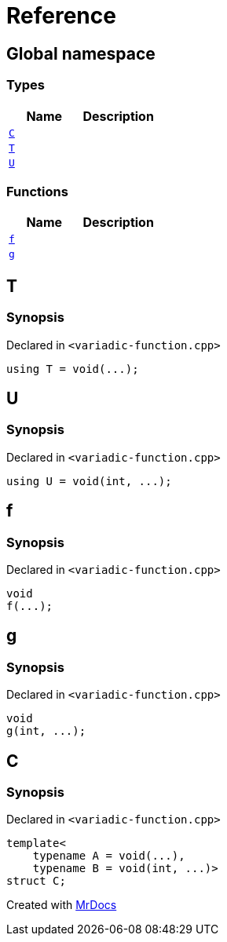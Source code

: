 = Reference
:mrdocs:

[#index]
== Global namespace

=== Types
[cols=2]
|===
| Name | Description 

| <<#C,`C`>> 
| 

| <<#T,`T`>> 
| 

| <<#U,`U`>> 
| 

|===
=== Functions
[cols=2]
|===
| Name | Description 

| <<#f,`f`>> 
| 

| <<#g,`g`>> 
| 

|===

[#T]
== T

=== Synopsis

Declared in `<pass:[variadic-function.cpp]>`
[source,cpp,subs="verbatim,macros,-callouts"]
----
using T = void(...);
----

[#U]
== U

=== Synopsis

Declared in `<pass:[variadic-function.cpp]>`
[source,cpp,subs="verbatim,macros,-callouts"]
----
using U = void(int, ...);
----

[#f]
== f

=== Synopsis

Declared in `<pass:[variadic-function.cpp]>`
[source,cpp,subs="verbatim,macros,-callouts"]
----
void
f(...);
----

[#g]
== g

=== Synopsis

Declared in `<pass:[variadic-function.cpp]>`
[source,cpp,subs="verbatim,macros,-callouts"]
----
void
g(int, ...);
----

[#C]
== C

=== Synopsis

Declared in `<pass:[variadic-function.cpp]>`
[source,cpp,subs="verbatim,macros,-callouts"]
----
template<
    typename A = void(...),
    typename B = void(int, ...)>
struct C;
----






[.small]#Created with https://www.mrdocs.com[MrDocs]#
